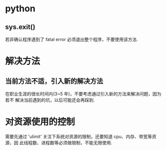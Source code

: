 * python
** sys.exit()
   若非确认程序遇到了 fatal error 必须退出整个程序，不要使用该方法. 
* 解决方法
** 当前方法不适，引入新的解决方法
   在职业生涯的很长时间内(3~5 年)，不要考虑通过引入新的方法来解决问题，因为若不
   解决当前遇到的坑，以后可能还会再踩到. 
* 对资源使用的控制
  需要先通过 'ulimit' 关注下系统对资源的限制，还要知道 cpu、内存、带宽等资源，因
  此线程数、进程数等必须做限制，不能无限使用.
